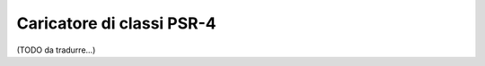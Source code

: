 .. index::
   single: ClassLoader; Caricatore di classi PSR-4

Caricatore di classi PSR-4
==========================

(TODO da tradurre...)